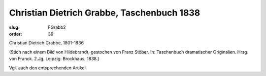 Christian Dietrich Grabbe, Taschenbuch 1838
===========================================

:slug: FGrabb2
:order: 39

Christian Dietrich Grabbe, 1801-1836

.. class:: source

  (Stich nach einem Bild von Hildebrandt, gestochen von Franz Stöber. In: Taschenbuch dramatischer Originalien. Hrsg. von Franck. 2.Jg. Leipzig: Brockhaus, 1838.)

Vgl. auch den entsprechenden Artikel

